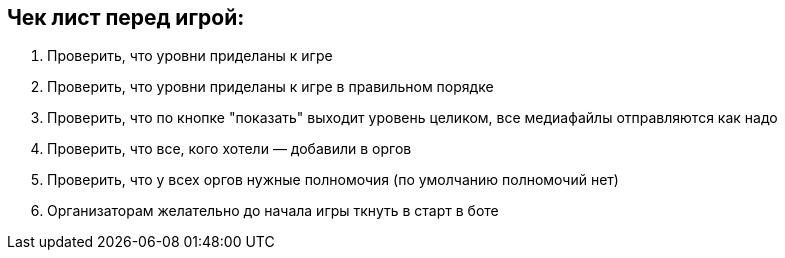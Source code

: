 == Чек лист перед игрой:

1. Проверить, что уровни приделаны к игре
2. Проверить, что уровни приделаны к игре в правильном порядке
3. Проверить, что по кнопке "показать" выходит уровень целиком, все медиафайлы отправляются как надо
4. Проверить, что все, кого хотели — добавили в оргов
5. Проверить, что у всех оргов нужные полномочия (по умолчанию полномочий нет)
6. Организаторам желательно до начала игры ткнуть в старт в боте
